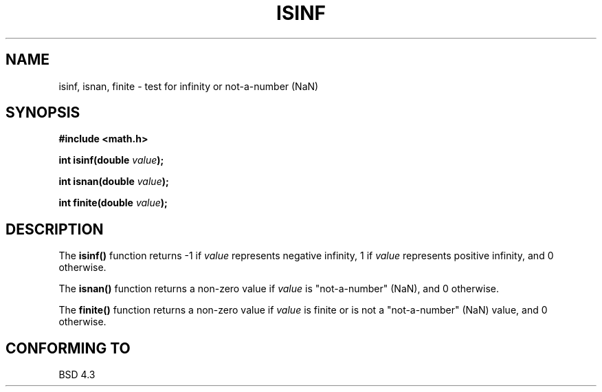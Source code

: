 .\" Copyright 1993 David Metcalfe (david@prism.demon.co.uk)
.\" May be distributed under the GNU General Public License
.\" References consulted:
.\"     Linux libc source code
.\"     Lewine's _POSIX Programmer's Guide_ (O'Reilly & Associates, 1991)
.\"     386BSD man pages
.\" Modified Sat Jul 24 19:07:26 1993 by Rik Faith (faith@cs.unc.edu)
.TH ISINF 3  "June 2, 1993" "GNU" "Linux Programmer's Manual"
.SH NAME
isinf, isnan, finite \- test for infinity or not-a-number (NaN)
.SH SYNOPSIS
.nf
.B #include <math.h>
.sp
.BI "int isinf(double " value );
.sp
.BI "int isnan(double " value );
.sp
.BI "int finite(double " value );
.fi
.SH DESCRIPTION
The \fBisinf()\fP function returns \-1 if \fIvalue\fP represents negative
infinity, 1 if \fIvalue\fP represents positive infinity, and 0 otherwise.
.PP
The \fBisnan()\fP function returns a non-zero value if \fIvalue\fP is
"not-a-number" (NaN), and 0 otherwise.
.PP
The \fBfinite()\fP function returns a non-zero value if \fIvalue\fP is
finite or is not a "not-a-number" (NaN) value, and 0 otherwise.
.SH "CONFORMING TO"
BSD 4.3
